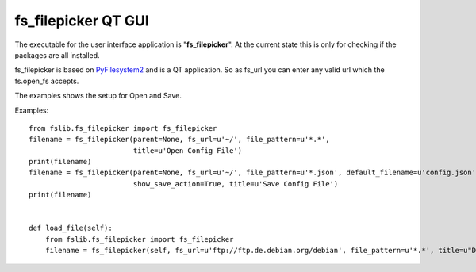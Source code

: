 fs_filepicker QT GUI
====================

The executable for the user interface application is "**fs_filepicker**".
At the current state this is only for checking if the packages are all installed.

fs_filepicker is based on `PyFilesystem2 <http://pyfilesystem2.readthedocs.io/>`_ and is a QT application.
So as fs_url you can enter any valid url which the fs.open_fs accepts.

The examples shows the setup for Open and Save.

Examples::

  from fslib.fs_filepicker import fs_filepicker
  filename = fs_filepicker(parent=None, fs_url=u'~/', file_pattern=u'*.*',
                           title=u'Open Config File')
  print(filename)
  filename = fs_filepicker(parent=None, fs_url=u'~/', file_pattern=u'*.json', default_filename=u'config.json',
                           show_save_action=True, title=u'Save Config File')
  print(filename)


  def load_file(self):
      from fslib.fs_filepicker import fs_filepicker
      filename = fs_filepicker(self, fs_url=u'ftp://ftp.de.debian.org/debian', file_pattern=u'*.*', title=u"Debian files")
